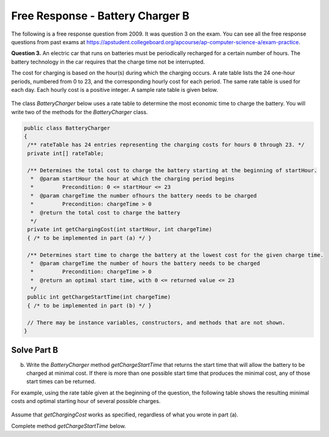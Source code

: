 Free Response - Battery Charger B
=================================

..	index::
	single: batterychargerb
    single: free response

The following is a free response question from 2009.  It was question 3 on the exam.  You can see all the free response questions from past exams at https://apstudent.collegeboard.org/apcourse/ap-computer-science-a/exam-practice.

**Question 3.**  An electric car that runs on batteries must be periodically recharged for a certain number of hours. The battery technology in the car requires that the charge time not be interrupted.

The cost for charging is based on the hour(s) during which the charging occurs. A rate table lists the 24 one-hour
periods, numbered from 0 to 23, and the corresponding hourly cost for each period. The same rate table is used
for each day. Each hourly cost is a positive integer. A sample rate table is given below.

.. figure:: Figures/bcTable.png
   :width: 404px
   :align: center
   :figclass: align-center

The class *BatteryCharger* below uses a rate table to determine the most economic time to charge the battery. You will write two of the methods for the *BatteryCharger* class.

.. code-block:: java

   public class BatteryCharger
   {
    /** rateTable has 24 entries representing the charging costs for hours 0 through 23. */
    private int[] rateTable;

    /** Determines the total cost to charge the battery starting at the beginning of startHour.
     *  @param startHour the hour at which the charging period begins
     *         Precondition: 0 <= startHour <= 23
     *  @param chargeTime the number ofhours the battery needs to be charged
     *         Precondition: chargeTime > 0
     *  @return the total cost to charge the battery
     */
    private int getChargingCost(int startHour, int chargeTime)
    { /* to be implemented in part (a) */ }

    /** Determines start time to charge the battery at the lowest cost for the given charge time.
     *  @param chargeTime the number of hours the battery needs to be charged
     *         Precondition: chargeTime > 0
     *  @return an optimal start time, with 0 <= returned value <= 23
     */
    public int getChargeStartTime(int chargeTime)
    { /* to be implemented in part (b) */ }

    // There may be instance variables, constructors, and methods that are not shown.
   }

Solve Part B
------------

(b) Write the *BatteryCharger* method *getChargeStartTime* that returns the start time that will allow the battery to be charged at minimal cost. If there is more than one possible start time that produces the minimal cost, any of those start times can be returned.

For example, using the rate table given at the beginning of the question, the following table shows the resulting minimal costs and optimal starting hour of several possible charges.

.. figure:: Figures/bcTable3.png
   :width: 477px
   :align: center
   :figclass: align-center

Assume that *getChargingCost* works as specified, regardless of what you wrote in part (a).

Complete method *getChargeStartTime* below.

.. activecode:: FRQBatteryChargerB
   :language: java

   /** Determines start time to charge the battery at the lowest cost for the given charge time.
    *  @param chargeTime the number of hours the battery needs to be charged
    *         Precondition: chargeTime > 0
    *  @return an optimal start time, with 0 <= returned value <= 23
    */
   public int getChargeStartTime(int chargeTime)
